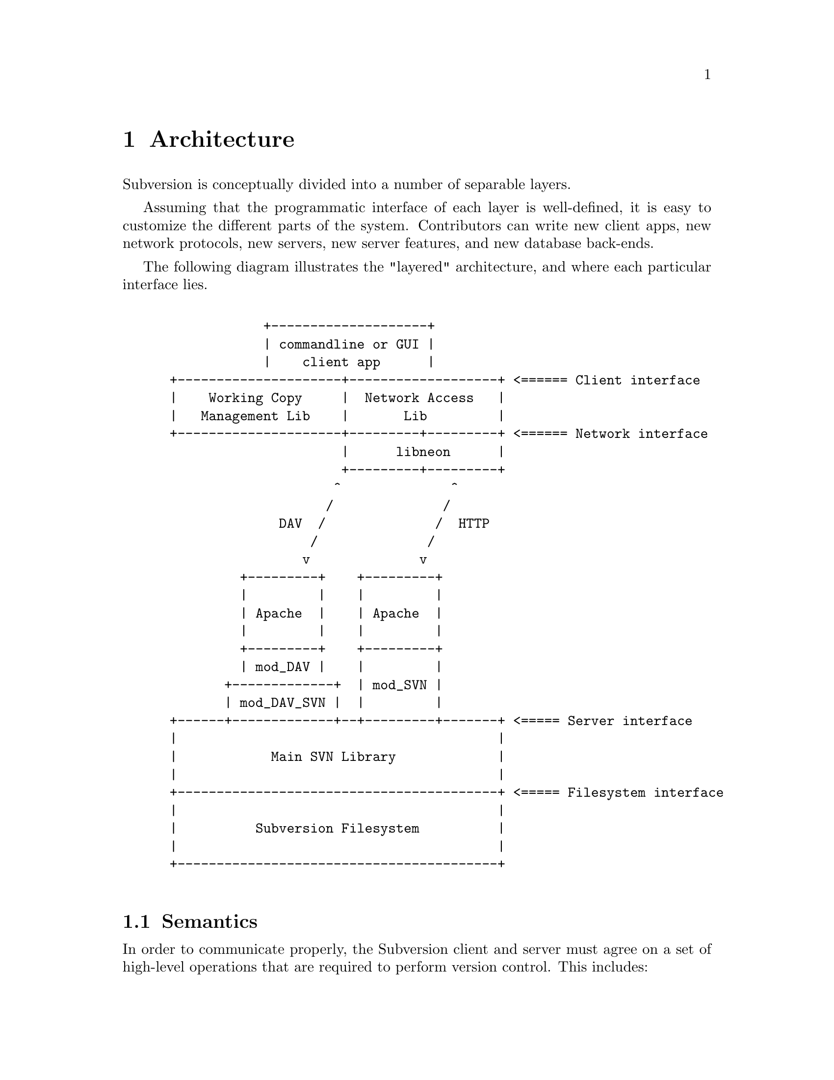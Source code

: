 @node Architecture
@chapter Architecture


Subversion is conceptually divided into a number of separable layers.

Assuming that the programmatic interface of each layer is well-defined,
it is easy to customize the different parts of the system.  Contributors
can write new client apps, new network protocols, new servers, new
server features, and new database back-ends.

The following diagram illustrates the "layered" architecture, and where
each particular interface lies.

@example

             +--------------------+  
             | commandline or GUI |
             |    client app      |           
 +---------------------+-------------------+ <====== Client interface
 |    Working Copy     |  Network Access   |                         
 |   Management Lib    |       Lib         |                         
 +---------------------+---------+---------+ <====== Network interface
                       |      libneon      |                          
                       +---------+---------+   
                      ^              ^        
                     /              / 
               DAV  /              /  HTTP
                   /              /       
                  v              v        
          +---------+    +---------+      
          |         |    |         |        
          | Apache  |    | Apache  |        
          |         |    |         |      
          +---------+    +---------+      
          | mod_DAV |    |         |      
        +-------------+  | mod_SVN |
        | mod_DAV_SVN |  |         |
 +------+-------------+--+---------+-------+ <===== Server interface
 |                                         |                        
 |            Main SVN Library             |                        
 |                                         |                        
 +-----------------------------------------+ <===== Filesystem interface
 |                                         |                            
 |          Subversion Filesystem          |                            
 |                                         |                            
 +-----------------------------------------+
               
@end example
@c Let's just say that emacs' "picture" mode is an excellent thing!


@menu
* Semantics::                 Common ideas passed through the layers.
* Client Layer::              Client-side overview. 
* Network Layer::             Network overview.
* Server Layer::              Server-side overview.
@end menu

@c ------------------------------------------------------------------
@node Semantics
@section Semantics

In order to communicate properly, the Subversion client and server must
agree on a set of high-level operations that are required to perform
version control.  This includes:

@itemize @bullet
@item
      the ability to discuss differences between repository and working
      copy (by exchanging "delta" objects)
@item
      the ability to read or write a file's text or properties
@item
      the ability to update or commit a working copy
@item
      the ability to work with branches and tags
@end itemize

These operations are made concrete in the interfaces (APIs) provided by
certain client and server header files.  (More on this below.)

@c ------------------------------------------------------------------
@node Client Layer
@section Client Layer

The Subversion client is a binary application (either command-line or
GUI) which links to two shared libraries.

The first shared library provides an API for managing the client's
"working copy" of a project.  This includes concepts like local renaming
or removal of files, patching files, extracting diffs, and a slew of
routines for maintaining administrative files in the SVN/ directory.

The second shared library provides an API for requests that require
talking to a subversion server.  This includes routines to open a
connection to a server via a protocol of choice.  However, most of the
API represents operations defined by the "main" Subversion library.

For interface details, @xref{Client}.
        
@c ------------------------------------------------------------------
@node Network Layer
@section Network Layer

The network layer's job is to move Subversion's semantics over a wire.

On the client side, a network library translates these ideas into a set
of either HTTP 1.1 or WebDAV method extensions.  (HTTP 1.1 allows one to
define new methods.)  For interface specifics, see the header files for
@dfn{libneon}.

The information is sent over TCP/IP to an Apache server.  Apache is used
for the following reasons:

@itemize @bullet
@item
      it is time-tested and extremely stable;
@item
      it has built-in load-balancing;
@item
      it has built-in proxy and firewall support;
@item
      it has authentication and encryption features;
@item
      it allows client-side caching;
@item
      it has an extensible module system
@end itemize

The general suspicion is that any attempt to write a dedicated
"subversion server" (with a "subversion protocol") would inevitably end
up evolving towards Apache's already-existing feature set.  (However,
Subversion's layered architecture certainly doesn't @emph{prevent}
anyone from writing a totally new network layer!)

Depending on whether DAV or HTTP 1.1 is used, an appropriate Apache
module will translate the method-requests directly into calls to the
"main" Subversion library.

For details, @xref{Protocol}.

@c ------------------------------------------------------------------
@node Server Layer
@section Server Layer

The back-end of Subversion consists of two libraries: the Main
Subversion library and the Subversion Filesystem.

The @dfn{Main Subversion library} provides an API representing general
version-control services that the client requires, such as the ability
to talk about changes between working copies and the repository.

These high-level routines make calls directly into the @dfn{Subversion
Filesystem library}.  The Subversion Filesystem is a simple, abstract
UNIX-like filesystem, but with a small twist: @code{write ()} calls are
versioned and atomic, and no data is ever deleted!

These filesystem calls then talk to disk, either through a set of
Berkeley DBM files, or a more powerful SQL database.  (Although any
back-end with a concept of "transactions" will work.)

For a more detailed explanation: @xref{Server}.


